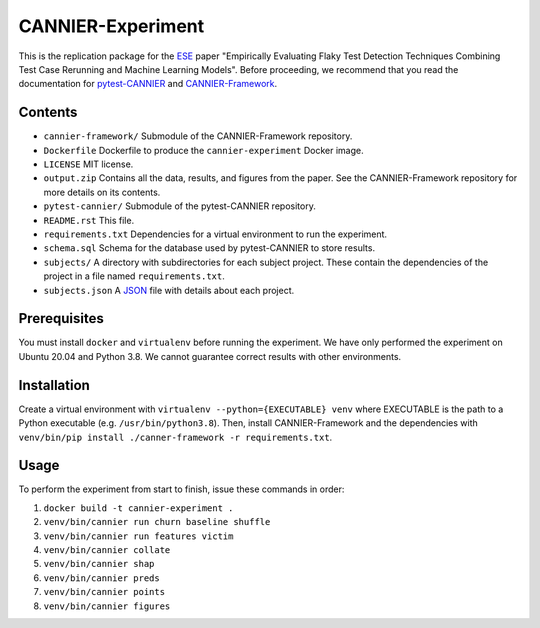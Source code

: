 ==================
CANNIER-Experiment
==================

This is the replication package for the `ESE <https://www.springer.com/journal/10664>`_ paper "Empirically Evaluating Flaky Test Detection Techniques Combining Test Case Rerunning and Machine Learning Models". Before proceeding, we recommend that you read the documentation for `pytest-CANNIER <https://github.com/flake-it/pytest-cannier>`_ and `CANNIER-Framework <https://github.com/flake-it/cannier-framework>`_.

Contents
========

- ``cannier-framework/`` Submodule of the CANNIER-Framework repository.
- ``Dockerfile`` Dockerfile to produce the ``cannier-experiment`` Docker image.
- ``LICENSE`` MIT license.
- ``output.zip`` Contains all the data, results, and figures from the paper. See the CANNIER-Framework repository for more details on its contents.
- ``pytest-cannier/`` Submodule of the pytest-CANNIER repository.
- ``README.rst`` This file.
- ``requirements.txt`` Dependencies for a virtual environment to run the experiment.
- ``schema.sql`` Schema for the database used by pytest-CANNIER to store results.
- ``subjects/`` A directory with subdirectories for each subject project. These contain the dependencies of the project in a file named ``requirements.txt``.
- ``subjects.json`` A `JSON <https://www.json.org/json-en.html>`_ file with details about each project.

Prerequisites
=============

You must install ``docker`` and ``virtualenv`` before running the experiment. We have only performed the experiment on Ubuntu 20.04 and Python 3.8. We cannot guarantee correct results with other environments.

Installation
============

Create a virtual environment with ``virtualenv --python={EXECUTABLE} venv`` where EXECUTABLE is the path to a Python executable (e.g. ``/usr/bin/python3.8``). Then, install CANNIER-Framework and the dependencies with ``venv/bin/pip install ./canner-framework -r requirements.txt``.

Usage
=====

To perform the experiment from start to finish, issue these commands in order:

1. ``docker build -t cannier-experiment .``
2. ``venv/bin/cannier run churn baseline shuffle``
3. ``venv/bin/cannier run features victim``
4. ``venv/bin/cannier collate``
5. ``venv/bin/cannier shap``
6. ``venv/bin/cannier preds``
7. ``venv/bin/cannier points``
8. ``venv/bin/cannier figures``
